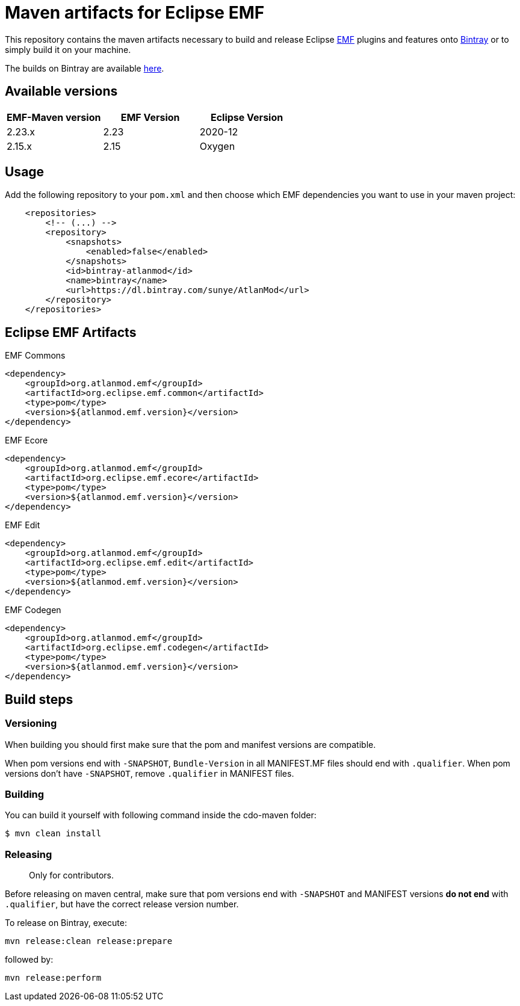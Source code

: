 = Maven artifacts for Eclipse EMF

This repository contains the maven artifacts necessary to build and release Eclipse http://wiki.eclipse.org/EMF[EMF] plugins and features
onto https://bintray.com[Bintray] or to simply build it on your machine.

The builds on Bintray are available https://dl.bintray.com/sunye/AtlanMod[here].

== Available versions

|===
| EMF-Maven version | EMF Version | Eclipse Version

| 2.23.x
| 2.23
| 2020-12

| 2.15.x
| 2.15
| Oxygen
|===

== Usage

Add the following repository to your `pom.xml` and then choose which EMF dependencies you want to use in your maven project:

[source, xml]
----
    <repositories>
        <!-- (...) -->
        <repository>
            <snapshots>
                <enabled>false</enabled>
            </snapshots>
            <id>bintray-atlanmod</id>
            <name>bintray</name>
            <url>https://dl.bintray.com/sunye/AtlanMod</url>
        </repository>
    </repositories>
----

== Eclipse EMF Artifacts

.EMF Commons
[source, xml]
----
<dependency>
    <groupId>org.atlanmod.emf</groupId>
    <artifactId>org.eclipse.emf.common</artifactId>
    <type>pom</type>
    <version>${atlanmod.emf.version}</version>
</dependency>
----

.EMF Ecore
[source, xml]
----
<dependency>
    <groupId>org.atlanmod.emf</groupId>
    <artifactId>org.eclipse.emf.ecore</artifactId>
    <type>pom</type>
    <version>${atlanmod.emf.version}</version>
</dependency>
----

.EMF Edit
[source, xml]
----
<dependency>
    <groupId>org.atlanmod.emf</groupId>
    <artifactId>org.eclipse.emf.edit</artifactId>
    <type>pom</type>
    <version>${atlanmod.emf.version}</version>
</dependency>
----

.EMF Codegen
[source, xml]
----
<dependency>
    <groupId>org.atlanmod.emf</groupId>
    <artifactId>org.eclipse.emf.codegen</artifactId>
    <type>pom</type>
    <version>${atlanmod.emf.version}</version>
</dependency>
----


== Build steps

=== Versioning

When building you should first make sure that the pom and manifest versions are compatible.

When pom versions end with `-SNAPSHOT`, `Bundle-Version` in all MANIFEST.MF files should end with `.qualifier`.
When pom versions don't have `-SNAPSHOT`, remove `.qualifier` in MANIFEST files.

=== Building

You can build it yourself with following command inside the cdo-maven folder:

```
$ mvn clean install
```

=== Releasing

> Only for contributors.

Before releasing on maven central, make sure that pom versions end with `-SNAPSHOT` and
MANIFEST versions *do not end* with `.qualifier`, but have the correct release version number.

To release on Bintray, execute:

[source,shell]
----
mvn release:clean release:prepare
----

followed by:

[source,shell]
----
mvn release:perform
----
